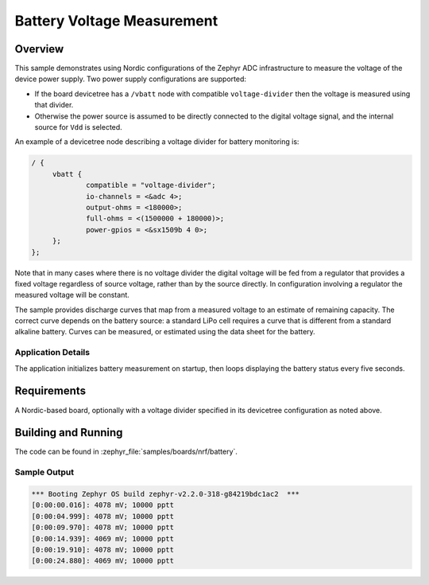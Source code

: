 .. _boards_nrf_battery:

Battery Voltage Measurement
###########################

Overview
********

This sample demonstrates using Nordic configurations of the Zephyr ADC
infrastructure to measure the voltage of the device power supply.  Two
power supply configurations are supported:

* If the board devicetree has a ``/vbatt`` node with compatible
  ``voltage-divider`` then the voltage is measured using that divider.
* Otherwise the power source is assumed to be directly connected to the
  digital voltage signal, and the internal source for ``Vdd`` is
  selected.

An example of a devicetree node describing a voltage divider for battery
monitoring is:

.. code-block:: none

   / {
   	vbatt {
   		compatible = "voltage-divider";
   		io-channels = <&adc 4>;
   		output-ohms = <180000>;
   		full-ohms = <(1500000 + 180000)>;
   		power-gpios = <&sx1509b 4 0>;
   	};
   };

Note that in many cases where there is no voltage divider the digital
voltage will be fed from a regulator that provides a fixed voltage
regardless of source voltage, rather than by the source directly.  In
configuration involving a regulator the measured voltage will be
constant.

The sample provides discharge curves that map from a measured voltage to
an estimate of remaining capacity.  The correct curve depends on the
battery source: a standard LiPo cell requires a curve that is different
from a standard alkaline battery.  Curves can be measured, or estimated
using the data sheet for the battery.

Application Details
===================

The application initializes battery measurement on startup, then loops
displaying the battery status every five seconds.

Requirements
************

A Nordic-based board, optionally with a voltage divider specified in its
devicetree configuration as noted above.

Building and Running
********************

The code can be found in :zephyr_file:`samples/boards/nrf/battery`.

.. zephyr-app-commands::
   :zephyr-app: samples/boards/nrf/battery
   :board: nrf52_pca20020
   :goals: build flash
   :compact:


Sample Output
=============

.. code-block:: console

   *** Booting Zephyr OS build zephyr-v2.2.0-318-g84219bdc1ac2  ***
   [0:00:00.016]: 4078 mV; 10000 pptt
   [0:00:04.999]: 4078 mV; 10000 pptt
   [0:00:09.970]: 4078 mV; 10000 pptt
   [0:00:14.939]: 4069 mV; 10000 pptt
   [0:00:19.910]: 4078 mV; 10000 pptt
   [0:00:24.880]: 4069 mV; 10000 pptt
